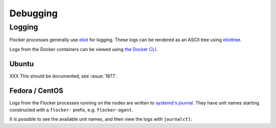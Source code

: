 =========
Debugging
=========

Logging
-------

Flocker processes generally use `eliot`_ for logging.
These logs can be rendered as an ASCII tree using `eliottree`_.

Logs from the Docker containers can be viewed using `the Docker CLI <https://docs.docker.com/reference/commandline/cli/#logs>`_.

Ubuntu
^^^^^^

XXX This should be documented, see :issue:`1877`.

Fedora / CentOS
^^^^^^^^^^^^^^^

Logs from the Flocker processes running on the nodes are written to `systemd's journal`_.
They have unit names starting constructed with a ``flocker-`` prefix, e.g. ``flocker-agent``.

It is possible to see the available unit names, and then view the logs with ``journalctl``:

.. prompt:: bash $

   $ ls /etc/systemd/system/multi-user.target.wants/flocker-*.service | xargs -n 1 -I {} sh -c 'basename {} .service'
   flocker-agent
   flocker-container-agent
   flocker-control
   $ journalctl -u flocker-agent
   $ journalctl -u flocker-container-agent
   $ journalctl -u flocker-control

.. _`systemd's journal`: http://www.freedesktop.org/software/systemd/man/journalctl.html
.. _`eliot`: https://github.com/ClusterHQ/eliot
.. _`eliottree`: https://github.com/jonathanj/eliottree
